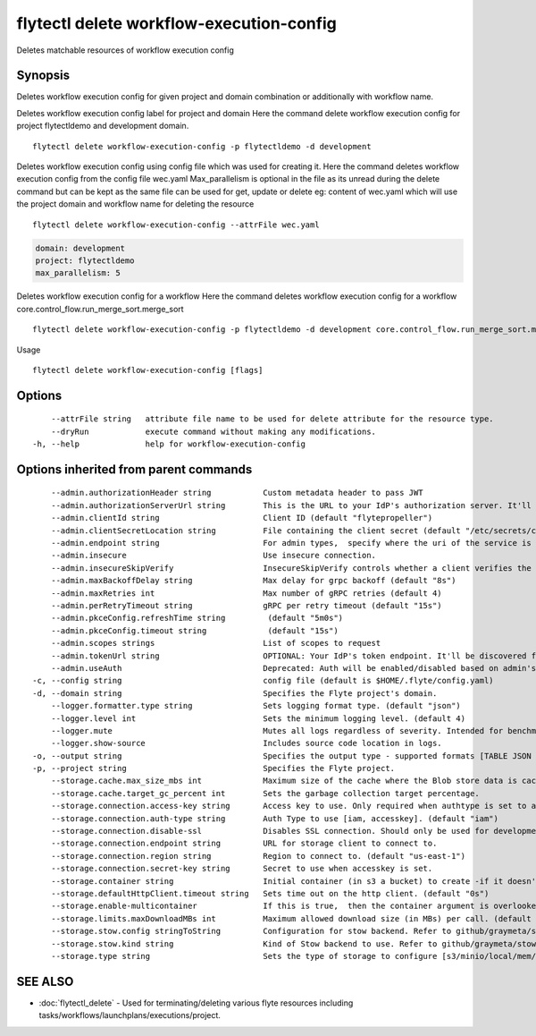 .. _flytectl_delete_workflow-execution-config:

flytectl delete workflow-execution-config
-----------------------------------------

Deletes matchable resources of workflow execution config

Synopsis
~~~~~~~~



Deletes workflow execution config for given project and domain combination or additionally with workflow name.

Deletes workflow execution config label for project and domain
Here the command delete workflow execution config for project flytectldemo and development domain.
::

 flytectl delete workflow-execution-config -p flytectldemo -d development 


Deletes workflow execution config using config file which was used for creating it.
Here the command deletes workflow execution config from the config file wec.yaml
Max_parallelism is optional in the file as its unread during the delete command but can be kept as the same file can be used for get, update or delete 
eg:  content of wec.yaml which will use the project domain and workflow name for deleting the resource

::

 flytectl delete workflow-execution-config --attrFile wec.yaml


.. code-block:: yaml
	
    domain: development
    project: flytectldemo
    max_parallelism: 5

Deletes workflow execution config for a workflow
Here the command deletes workflow execution config for a workflow core.control_flow.run_merge_sort.merge_sort

::

 flytectl delete workflow-execution-config -p flytectldemo -d development core.control_flow.run_merge_sort.merge_sort

Usage


::

  flytectl delete workflow-execution-config [flags]

Options
~~~~~~~

::

      --attrFile string   attribute file name to be used for delete attribute for the resource type.
      --dryRun            execute command without making any modifications.
  -h, --help              help for workflow-execution-config

Options inherited from parent commands
~~~~~~~~~~~~~~~~~~~~~~~~~~~~~~~~~~~~~~

::

      --admin.authorizationHeader string           Custom metadata header to pass JWT
      --admin.authorizationServerUrl string        This is the URL to your IdP's authorization server. It'll default to Endpoint
      --admin.clientId string                      Client ID (default "flytepropeller")
      --admin.clientSecretLocation string          File containing the client secret (default "/etc/secrets/client_secret")
      --admin.endpoint string                      For admin types,  specify where the uri of the service is located.
      --admin.insecure                             Use insecure connection.
      --admin.insecureSkipVerify                   InsecureSkipVerify controls whether a client verifies the server's certificate chain and host name. Caution : shouldn't be use for production usecases'
      --admin.maxBackoffDelay string               Max delay for grpc backoff (default "8s")
      --admin.maxRetries int                       Max number of gRPC retries (default 4)
      --admin.perRetryTimeout string               gRPC per retry timeout (default "15s")
      --admin.pkceConfig.refreshTime string         (default "5m0s")
      --admin.pkceConfig.timeout string             (default "15s")
      --admin.scopes strings                       List of scopes to request
      --admin.tokenUrl string                      OPTIONAL: Your IdP's token endpoint. It'll be discovered from flyte admin's OAuth Metadata endpoint if not provided.
      --admin.useAuth                              Deprecated: Auth will be enabled/disabled based on admin's dynamically discovered information.
  -c, --config string                              config file (default is $HOME/.flyte/config.yaml)
  -d, --domain string                              Specifies the Flyte project's domain.
      --logger.formatter.type string               Sets logging format type. (default "json")
      --logger.level int                           Sets the minimum logging level. (default 4)
      --logger.mute                                Mutes all logs regardless of severity. Intended for benchmarks/tests only.
      --logger.show-source                         Includes source code location in logs.
  -o, --output string                              Specifies the output type - supported formats [TABLE JSON YAML DOT DOTURL]. NOTE: dot, doturl are only supported for Workflow (default "TABLE")
  -p, --project string                             Specifies the Flyte project.
      --storage.cache.max_size_mbs int             Maximum size of the cache where the Blob store data is cached in-memory. If not specified or set to 0,  cache is not used
      --storage.cache.target_gc_percent int        Sets the garbage collection target percentage.
      --storage.connection.access-key string       Access key to use. Only required when authtype is set to accesskey.
      --storage.connection.auth-type string        Auth Type to use [iam, accesskey]. (default "iam")
      --storage.connection.disable-ssl             Disables SSL connection. Should only be used for development.
      --storage.connection.endpoint string         URL for storage client to connect to.
      --storage.connection.region string           Region to connect to. (default "us-east-1")
      --storage.connection.secret-key string       Secret to use when accesskey is set.
      --storage.container string                   Initial container (in s3 a bucket) to create -if it doesn't exist-.'
      --storage.defaultHttpClient.timeout string   Sets time out on the http client. (default "0s")
      --storage.enable-multicontainer              If this is true,  then the container argument is overlooked and redundant. This config will automatically open new connections to new containers/buckets as they are encountered
      --storage.limits.maxDownloadMBs int          Maximum allowed download size (in MBs) per call. (default 2)
      --storage.stow.config stringToString         Configuration for stow backend. Refer to github/graymeta/stow (default [])
      --storage.stow.kind string                   Kind of Stow backend to use. Refer to github/graymeta/stow
      --storage.type string                        Sets the type of storage to configure [s3/minio/local/mem/stow]. (default "s3")

SEE ALSO
~~~~~~~~

* :doc:`flytectl_delete` 	 - Used for terminating/deleting various flyte resources including tasks/workflows/launchplans/executions/project.

